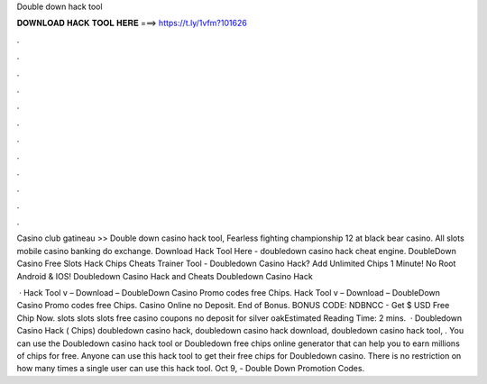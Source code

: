 Double down hack tool



𝐃𝐎𝐖𝐍𝐋𝐎𝐀𝐃 𝐇𝐀𝐂𝐊 𝐓𝐎𝐎𝐋 𝐇𝐄𝐑𝐄 ===> https://t.ly/1vfm?101626



.



.



.



.



.



.



.



.



.



.



.



.

Casino club gatineau >> Double down casino hack tool, Fearless fighting championship 12 at black bear casino. All slots mobile casino banking do exchange. Download Hack Tool Here -  doubledown casino hack cheat engine. DoubleDown Casino Free Slots Hack Chips Cheats Trainer Tool  - Doubledown Casino Hack? Add Unlimited Chips 1 Minute! No Root Android & IOS! Doubledown Casino Hack and Cheats Doubledown Casino Hack 

 · Hack Tool v – Download – DoubleDown Casino Promo codes free Chips. Hack Tool v – Download – DoubleDown Casino Promo codes free Chips. Casino Online no Deposit. End of Bonus. BONUS CODE: NDBNCC - Get $ USD Free Chip Now. slots slots slots free casino coupons no deposit for silver oakEstimated Reading Time: 2 mins.  · Doubledown Casino Hack ( Chips) doubledown casino hack, doubledown casino hack download, doubledown casino hack tool, . You can use the Doubledown casino hack tool or Doubledown free chips online generator that can help you to earn millions of chips for free. Anyone can use this hack tool to get their free chips for Doubledown casino. There is no restriction on how many times a single user can use this hack tool. Oct 9, - Double Down Promotion Codes.
